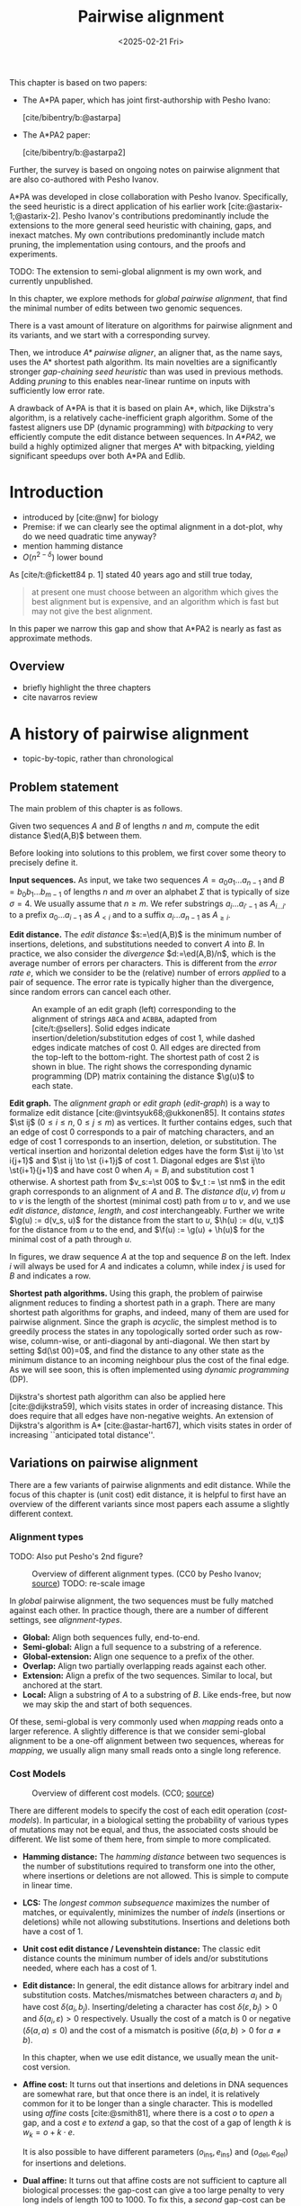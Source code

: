 #+title: Pairwise alignment
#+filetags: @thesis @survey pairwise-alignment highlight wip
#+HUGO_LEVEL_OFFSET: 0
#+OPTIONS: ^:{} num:2 H:4
#+hugo_front_matter_key_replace: author>authors
#+toc: headlines 3
#+hugo_paired_shortcodes: %notice
#+date: <2025-02-21 Fri>

#+attr_shortcode: attribution
#+begin_notice
This chapter is based on two papers:
- The A*PA paper, which has joint first-authorship with Pesho Ivano:

  [cite/bibentry/b:@astarpa]
- The A*PA2 paper:

  [cite/bibentry/b:@astarpa2]
Further, the survey is based on ongoing notes on pairwise alignment that are also co-authored
with Pesho Ivanov.

A*PA was developed in close collaboration with Pesho Ivanov. Specifically, the
seed heuristic is a direct application of his earlier work
[cite:@astarix-1;@astarix-2]. Pesho Ivanov's contributions predominantly
include the extensions to the more general seed heuristic with chaining, gaps,
and inexact matches. My own contributions predominantly include match pruning,
the implementation using contours, and the proofs and experiments.

TODO: The extension to semi-global alignment is my own work, and currently unpublished.
#+end_notice

#+attr_shortcode: summary
#+begin_notice
In this chapter, we explore methods for /global pairwise alignment/, that find the
minimal number of edits between two genomic sequences.

There is a vast amount of literature on algorithms for pairwise alignment and
its variants, and we start with a corresponding survey.

Then, we introduce /A* pairwise aligner/, an aligner that, as the name says,
uses the A* shortest path algorithm. Its main novelties are a significantly
stronger /gap-chaining seed heuristic/ than was used in previous methods. Adding
/pruning/ to this enables near-linear runtime on inputs with
sufficiently low error rate.

A drawback of A*PA is that it is based on plain A*, which, like Dijkstra's
algorithm, is a relatively cache-inefficient graph algorithm.
Some of the fastest aligners use DP (dynamic programming) with /bitpacking/ to
very efficiently compute the edit distance between sequences. In /A*PA2/, we
build a highly optimized aligner that merges A* with bitpacking, yielding
significant speedups over both A*PA and Edlib.
#+end_notice

$$
\newcommand{\g}{g^*}
\newcommand{\h}{h^*}
\newcommand{\f}{f^*}
\newcommand{\cgap}{c_{\mathrm{gap}}}
\newcommand{\xor}{\ \mathrm{xor}\ }
\renewcommand{\and}{\ \mathrm{and}\ }
\renewcommand{\st}[2]{\langle #1, #2\rangle}
\newcommand{\matches}{\mathcal M}
\newcommand{\ed}{\operatorname{ed}}
\renewcommand{\d}{\operatorname{d}}
\newcommand{\lcp}{\operatorname{LCP}}
$$

* Introduction
- introduced by [cite:@nw] for biology
- Premise: if we can clearly see the optimal alignment in a dot-plot, why do we need
  quadratic time anyway?
- mention hamming distance
- $O(n^{2-\delta})$ lower bound

As [cite/t:@fickett84 p. 1] stated 40 years ago and still true today,
#+begin_quote
at present one must choose between an algorithm which gives the best alignment
but is expensive, and an algorithm which is fast but may not give the best
alignment.
#+end_quote
In this paper we narrow this gap and show that A*PA2 is nearly as fast as
approximate methods.

** Overview
- briefly highlight the three chapters
- cite navarros review

* A history of pairwise alignment
- topic-by-topic, rather than chronological
** Problem statement
The main problem of this chapter is as follows.
#+begin_problem Global pairwise alignment
Given two sequences $A$ and $B$ of lengths $n$ and $m$, compute the edit
distance $\ed(A,B)$ between them.
#+end_problem

Before looking into solutions to this problem, we first cover some theory to precisely define it.

*Input sequences.*
As input, we take two sequences $A=a_0a_1\dots a_{n-1}$ and $B=b_0b_1\dots
b_{m-1}$ of lengths $n$ and $m$ over an alphabet $\Sigma$ that is typically of
size $\sigma=4$. We usually assume that $n\geq m$.
We refer substrings
$a_i\dots a_{i'-1}$ as $A_{i\dots i'}$ to a prefix $a_0\dots a_{i-1}$ as
$A_{<i}$ and to a suffix $a_i\dots a_{n-1}$ as $A_{\geq i}$.

*Edit distance.*
The /edit distance/ $s:=\ed(A,B)$ is the minimum number of
insertions, deletions, and substitutions needed to convert $A$ into $B$.
In practice, we also consider the /divergence/ $d:=\ed(A,B)/n$, which is the
average number of errors per characters. This is
different from the /error rate/ $e$, which we consider to be the (relative)
number of errors /applied/ to a pair of sequence. The error rate is typically
higher than the divergence, since random errors can cancel each other.

#+name: edit-graph
#+caption: An example of an edit graph (left) corresponding to the alignment of strings =ABCA= and =ACBBA=, adapted from [cite/t:@sellers]. Solid edges indicate insertion/deletion/substitution edges of cost $1$, while dashed edges indicate matches of cost $0$. All edges are directed from the top-left to the bottom-right. The shortest path of cost $2$ is shown in blue. The right shows the corresponding dynamic programming (DP) matrix containing the distance $\g(u)$ to each state.
#+attr_html: :class inset
[[file:../astarpa2/edit-graph2.drawio.svg]]

*Edit graph.*
The /alignment graph/ or /edit graph/ ([[edit-graph]]) is a way to formalize edit distance
[cite:@vintsyuk68;@ukkonen85].
It contains /states/ $\st ij$ ($0\leq
i\leq n$, $0\leq j\leq m$) as vertices.
It further contains edges, such that an edge of cost $0$ corresponds to a pair
of matching characters, and an edge of cost $1$ corresponds to an insertion,
deletion, or substitution.
The vertical insertion and
horizontal deletion edges have the form $\st ij \to \st i{j+1}$ and $\st ij \to \st {i+1}j$ of cost $1$.
Diagonal edges are $\st ij\to \st{i+1}{j+1}$ and have cost $0$ when $A_i = B_i$ and
substitution cost $1$ otherwise.  A shortest path from $v_s:=\st 00$ to $v_t :=
\st nm$ in the edit graph corresponds to an alignment of $A$ and $B$.
The /distance/ $d(u,v)$ from $u$ to $v$ is the length of the shortest (minimal
cost) path from $u$ to $v$, and we use /edit distance/, /distance/, /length/, and /cost/ interchangeably.
Further we write
$\g(u) := d(v_s, u)$ for the distance from the start to $u$,
$\h(u) := d(u, v_t)$
for the distance from $u$ to the end, and $\f(u) := \g(u) + \h(u)$ for the minimal cost
of a path through $u$.

In figures, we draw sequence $A$ at the top and sequence $B$ on the left. Index
$i$ will always be used for $A$ and indicates a column, while index $j$ is used
for $B$ and indicates a row.

*Shortest path algorithms.*
Using this graph, the problem of pairwise alignment reduces to finding a
shortest path in a graph. There are many shortest path algorithms for graphs,
and indeed, many of them are used for pairwise alignment.
Since the graph is /acyclic/,
the simplest method is to greedily process the states in any topologically
sorted order such as row-wise, column-wise, or anti-diagonal by anti-diagonal.
We then start by setting $d(\st 00)=0$, and
find the distance to any other state as the minimum distance to an incoming
neighbour plus the cost of the final edge. As we will see soon, this is often
implemented using /dynamic programming/ (DP).

Dijkstra's
shortest path algorithm can also be applied here [cite:@dijkstra59],
which visits states in order of increasing distance. This
does require that all edges have non-negative weights.
An extension of Dijkstra's algorithm is A* [cite:@astar-hart67], which visits
states in order of increasing ``anticipated total distance''.

** Variations on pairwise alignment
There are a few variants of pairwise alignments and edit distance. While the
focus of this chapter is (unit cost) edit distance, it is helpful to first have
an overview of the different variants since most papers each assume a slightly
different context.
*** Alignment types
TODO: Also put Pesho's 2nd figure?

#+caption: Overview of different alignment types. (CC0 by Pesho Ivanov; [[https://github.com/RagnarGrootKoerkamp/research/blob/master/posts/pairwise-alignment/drawings/alignment-types.drawio.svg][source]])
#+caption: TODO: re-scale image
#+name: alignment-types
#+attr_html: :class inset
[[file:../pairwise-alignment-history/drawings/alignment-types.drawio.svg]]

In /global/ pairwise alignment, the two sequences must be fully matched against
each other. In practice though, there are a number of
different settings, see [[alignment-types]].

- *Global:* Align both sequences fully, end-to-end.
- *Semi-global:* Align a full sequence to a substring of a reference.
- *Global-extension:* Align one sequence to a prefix of the other.
- *Overlap:* Align two partially overlapping reads against each other.
- *Extension:* Align a prefix of the two sequences. Similar to
    local, but anchored at the start.
- *Local:* Align a substring of $A$ to a substring of $B$. Like ends-free, but
  now we may skip the and start of both sequences.

Of these, semi-global is very commonly used when /mapping/ reads onto a larger
reference. A slightly difference is that we consider semi-global alignment to be
a one-off alignment between two sequences, whereas for /mapping/, we usually
align many small reads onto a single long reference.

*** Cost Models

#+caption: Overview of different cost models. (CC0; [[https://github.com/RagnarGrootKoerkamp/research/blob/master/posts/pairwise-alignment/drawings/cost-models.drawio.svg][source]])
#+name: cost-models
#+attr_html: :class large
[[file:../pairwise-alignment-history/drawings/cost-models.drawio.svg]]

There are different models to specify the cost of each edit operation
([[cost-models]]). In particular, in a biological setting the probability of various
types of mutations may not be equal, and thus, the associated costs should be different.
We list some of them here, from simple to more complicated.

- *Hamming distance:* The /hamming distance/ between two sequences is the number
  of substitutions required to transform one into the other, where insertions or
  deletions are not allowed. This is simple to compute in linear time.
- *LCS:* The /longest common subsequence/ maximizes the number of matches, or
  equivalently, minimizes the number of /indels/ (insertions or deletions) while
  not allowing substitutions. Insertions and deletions both have a cost of $1$.
- *Unit cost edit distance / Levenshtein distance:*
  The classic edit distance counts the minimum number of idels and/or
  substitutions needed, where each has a cost of $1$.
- *Edit distance:*
  In general, the edit distance allows for arbitrary indel and substitution costs.
  Matches/mismatches between characters $a_i$ and $b_j$ have cost $\delta(a_i, b_j)$.
  Inserting/deleting a character has cost $\delta(\varepsilon, b_j)>0$ and $\delta(a_i, \varepsilon)>0$ respectively.
  Usually the cost of a match is $0$ or negative ($\delta(a,a) \leq 0$) and the
  cost of a mismatch is positive ($\delta(a,b)>0$ for $a\neq b$).

  In this chapter, when we use edit distance, we usually mean the unit-cost version.
- *Affine cost:*
  It turns out that insertions and deletions in DNA sequences are somewhat rare,
  but that once there is an indel, it is relatively common for it to be longer
  than a single character. This is modelled using /affine/ costs [cite:@smith81], where there is
  a cost $o$ to /open/ a gap, and a cost $e$ to /extend/ a gap, so that the cost
  of a gap of length $k$ is $w_k = o+k\cdot e$.

  It is also possible to have different parameters $(o_{\mathrm{ins}},
  e_{\mathrm{ins}})$ and $(o_{\mathrm{del}}, e_{\mathrm{del}})$ for insertions
  and deletions.

- *Dual affine:*
  It turns out that affine costs are not sufficient to capture all biological
  processes: the gap-cost can give a too large penalty to very long indels of
  length $100$ to $1000$. To fix this, a /second/ gap-cost can be introduced
  with separate parameters $(o_2, e_2)$, with for example an offset of $o=1000$
  and an extend cost of $e=0.5$.
  The cost of a gap of length $k$ is now given by $w_k = \min(o_1 + k\cdot e_1, o_2 + k\cdot e_2)$.
- *Concave:* Even more general, we can give gaps of length $k$ a cost $w_k$, where $w_k$ is a
  concave function of $k$, where longer gaps become relatively
  less expensive. Affine costs are an example of a concave gap cost.
- *Arbitrary:* Even more general, we can merge the concave gap-costs with
  arbitrary substitution costs $\delta(a,b)$ for (mis)matches.

In practice, most methods use a match cost $\delta(a,a) = 0$, fixed mismatch
cost $\delta(a,b) = X>0$ for $a\neq b$, and fixed indel cost
$\delta(a,\varepsilon) = \delta(\varepsilon,b) = I$.

*** Minimizing Cost versus Maximizing Score

So far, the cost models we considered are just that: /cost/ models. They focus
on minimizing the cost of the edits between two sequences, and usually assume
that all costs are $\geq 0$, so that in particular matching two characters has a
cost of $0$.

In some settings, /scores/ are considered instead, which are simple the negative
of the cost. In this setting, matching characters usually give a positive score,
so that this is explicitly rewarded. This is for example the case when finding
the longest common subsequence, where each pair of matching characters gives a
score of $1$, and everything else has a score of $0$.

Both approaches have their benefits. When using non-negative costs, all edges in the
alignment graph have non-negative weights. This significantly simplifies the
shortest path problem, since this is, for example, a requirement for Dijkstra's algorithm.
Scores, on the other hand, work better for overlap, extension, and local
alignment: in these cases, the empty alignment is usually a solution, and thus,
we must give some bonus to the matching of characters to compensate for the
inevitable mismatches that will also occur.
Unfortunately, this more general setting usually means that algorithms have to
explore a larger part of the alignment graph.
The ratio between the match bonus
(score $>0$) and mismatch penalty (score $<0$) influences the trade-off between
how many additional characters must be matched for each additional mismatch.

*Cost-vs-score duality.*
For the problem of longest common subsequence there is a specific duality
between scores and costs. When $p$ is the
length of the LCS, and $s$ is the cost of aligning the two sequences via
the LCS cost model where indels cost $1$ and mismatches are not allowed, we have
\begin{align}
    2\cdot p + s = n+m.
\end{align}
Thus, maximizing the number of matched characters is equivalent to minimizing
the number of insertions and deletions.

More generally, for global alignment there is a direct correspondence between
maximizing score and minimizing cost [cite:@wfalm]:
given a scoring model with fixed affine costs $\delta(a, a) = M$, $\delta(a,b) = X$,
and $w_k = O + E \cdot k$, there is a cost-model (with $\delta(a,a)=0$) that
yields the same optimal alignment.

** The classic quadratic DP algorithms
We are now ready to look into the first algorithms.
We start with DP algorithms, that process the graph one column at a time. Note
that we present all algorithms as similar as possible: they go from the top-left
to the bottom-right, and always minimize the cost. We write $D(i,j)=\g(\st ij)$ for the
cost to state $\st ij$.

#+name: fig:nw
#+caption: The cubic algorithm as shown by [cite/text:@nw]. Note that as shown, it works from the bottom right to the top left, and maximizes the LCS score instead of minimizing cost. Consider the outlined 1-cell. It has a score of 1 because the characters in its row and column match. The final score of the cell is this 1, plus the maximum of the remaining outlined cells in the row below and column right of it.
#+attr_html: :class inset
[[file:../pairwise-alignment-history/screenshots/nw-cubic.png]]

*Needleman-Wunsch' cubic algorithm.*
The problem of pairwise alignment of biological sequences was first formalized
by Needleman and Wunsch [cite:@nw]. They provide a /cubic/ recurrence
that assumes a (mis)match between $a_{i-1}$ and $b_{j-1}$ of cost
$\delta(a_{i-1},b_{j-1})$ and an arbitrary gap cost $w_k$.
The recursion uses that before matching $a_{i-1}$ and $b_{j-1}$,
either $a_{i-2}$ and $b_{j-2}$ are matched to each other, or one of them is
matched to some other character:
\begin{align*}
    D(0,0) &= D(i,0) = D(0,j) := 0\\
    D(i,j) &:= \delta(a_{i{-}1}, b_{j{-}1})&& \text{cost of match}\\
&\phantom{:=} + \min\big( \min_{0\leq i' < i} D(i', j{-}1) + w_{i{-}i'{-}1},&&\text{cost of matching $a_{i'-1}$ against $b_{j-2}$ next}\\
&\phantom{:=+\min\big(} \min_{0\leq j'<j} D(i{-}1, j')+w_{j{-}j'{-}1}\big).&&\text{cost of matching $a_{i-2}$ against $b_{j'-1}$ next}
\end{align*}
The value of $D(n,m)$ is the final cost of the alignment.

The total runtime is $O(nm \cdot (n+m)) = O(n^2m)$ since each of the $n\cdot m$ cells requires $O(n+m)$ work.

*A quadratic DP.*
The cubic DP was improved into a quadratic DP by Sellers [cite:@sellers] and
Wagner and Fisher [cite:@wagner74].
The improvement comes from dropping the arbitrary gap cost $w_k$, so that
instead of trying all $O(n+m)$ indels in each position, only one insertion and
one deletion is tries:
\begin{align*}
D(0,0) &:= 0\\
    D(i, 0) &:= D(i-1,0)+ \delta(a_i, \varepsilon) \\
    D(0, j) &:= D(0,j-0)+ \delta(\varepsilon, b_j) \\
    D(i, j) &:= \min\big(D(i{-}1,j{-}1) + \delta(a_i, b_j), &&\text{(mis)match}\\
            &\phantom{:=\min\big(}\, D(i{-}1,j) + \delta(a_i, \varepsilon), && \text{deletion}\\
            &\phantom{:=\min\big(}\, D(i,j{-}1) + \delta(\varepsilon, b_j)\big). && \text{insertion}.
\end{align*}

This algorithm takes $O(nm)$ time since it now does constant work per DP cell.

This quadratic DP is now called the Needleman-Wunsch (NW) algorithm.
Gotoh [cite:@gotoh] refers to it as Needleman-Wunsch-Sellers' algorithm, to
highlight the speedup that Sellers contributed [cite:@sellers].
Apparently Gotoh was not aware of the identical formulation of Wagner and Fischer [cite:@wagner74].

Vintsyuk published a quadratic algorithm published already before
Needleman and Wunsch [cite:@vintsyuk68], but in the context of speech
recognition.
Instead of a cost of matching characters, there is some cost $\delta(i,j)$ associated
to matching two states, and it does not allow deletions:
\begin{align*}
    D(i, j) &:= \min\big(D(i{-}1,j{-}1), D(i{-}1, j)\big) + \delta(i,j).
\end{align*}

Sankoff also gives a quadratic recursion [cite:@sankoff], similar to the one by
Sellers [cite:@sellers], but specifically for LCS. This leads to the recursion
\begin{align*}
    S(i, j) &:= \max\big(S(i{-}1,j{-}1) + \delta(a_i, b_j),\, D(i{-}1, j), D(i, j{-}1)\big).
\end{align*}

# The wiki pages on [[https://en.wikipedia.org/wiki/Wagner%E2%80%93Fischer_algorithm][Wagner-Fisher]] and [[https://en.wikipedia.org/wiki/Needleman%E2%80%93Wunsch_algorithm#Historical_notes_and_algorithm_development][Needleman-Wunsch]] have some more historical context.

*Local alignment.*
Smith and Waterman [cite:@sw] introduce a DP for /local/ alignment.
The structure of their algorithm is similar to the cubic DP of
Needleman and Wunsch and allows for arbitrary gap costs $w_k$.
While introduced as a maximization of score, here we present it as minimizing
cost (with $\delta(a,a)<0$) for consistency. The new addition is a $\min(0, \dots)$ term, that can
/reset/ the alignment whenever the cost goes above $0$.
The best local alignment ends in the smallest value of $D(i,j)$ in the table.
\begin{align*}
    D(0, 0) &= D(i, 0) = D(0, j) := 0 \\
    D(i,j)  &= \min\big(0, &&\text{start a new local alignment}\\
    &\phantom{=\min\big(} D(i-1, j-1) + \delta(a_{i{-}1}, b_{j{-}1}), &&\text{(mis)math}\\
    &\phantom{=\min\big(} \min_{0\leq i' < i} D(i', j) - w_{i{-}i'}, &&\text{deletion}\\
    &\phantom{=\min\big(} \min_{0\leq j'<j} D(i, j')-w_{j{-}j'}\big).&&\text{insertion}
\end{align*}
This algorithm uses arbitrary gap costs $w_k$, as first mentioned
in [cite/text:@nw] and formally introduced by [cite/text:@waterman].
Because of this, it runs in $O(n^2m)$.

The quadratic algorithm for local alignment is now usually referred to as the
Smith-Waterman-Gotoh (SWG) algorithm, since the ideas introduced by Gotoh [cite:@gotoh] can
be used to reduce the runtime from cubic by assuming affine costs,
just like to how [cite/text:@sellers] sped up [cite/text:@nw] for global alignment
costs by assuming linear gap costs.
Note though that Gotoh only mentions this speedup in passing, and
that Smith and Waterman [cite:@sw] could have directly based their idea on the quadratic
algorithm of Sellers [cite:@sellers] instead.

*Affine costs.*
To my knowledge, the first mention of affine costs of the form $o+k\cdot e$ is
by Smith, Waterman, and Fitch [cite:@smith81].
Gotoh [cite:@gotoh] generalized the quadratic recursion to these affine costs,
to circumvent the cubic runtime needed for the arbitrary
gap costs $w_k$ of [cite/text:@waterman].
This is done by introducing two additional matrices
$P(i,j)$ and $Q(i,j)$ that contain the minimal cost to get to $(i,j)$ where the
last step is required to be an insertion or deletion respectively:
\begin{align*}
    D(i, 0) &= P(i, 0) = I(i, 0) := 0 \\
    D(0, j) &= P(0, j) = I(0, j) := 0 \\
    P(i, j) &:= \min\big(D(i-1, j) + o+e, &&\text{new gap}\\
    &\phantom{:= \min\big(}\ P(i-1, j) + e\big)&&\text{extend gap}\\
    Q(i, j) &:= \min\big(D(i, j-1) + o+e, &&\text{new gap}\\
    &\phantom{:= \min\big(}\ Q(i, j-1) + e\big)&&\text{extend gap}\\
    D(i, j) &:= \min\big(D(i-1, j-1) + \delta(a_{i-1}, b_{j-1}),\, P(i, j),\, Q(i, j)\big).
\end{align*}
This algorithm run in $O(nm)$ time.

Gotoh also mentions that this method can be modified to solve the local
alignment of [cite/text:@sw] in quadratic time.

*Traceback.*
To compute the final alignment, we can follow the /trace/ of the DP matrix:
starting at the end $\st nm$, we can repeatedly determine which of the preceding DP-states
was optimal as predecessor and store these states. This takes linear time, but
requires quadratic memory since all states could be on the optimal path. Gotoh
notes [cite:@gotoh] that if only the final score is required,
only the last two columns of the DP matrix $D$ (and $P$ and $Q$) are needed at
any time, so that linear memory suffices.

** Linear Memory using Divide and Conquer
#+name: myers88
#+caption: Divide-and-conquer as shown in [cite/text/cf:@myers88].
#+caption: Unlike the main text, in this figure, the recursion is on the middle row, rather than the middle column.
#+attr_html: :class inset small
[[file:../pairwise-alignment-history/screenshots/myers88.png]]

Hirschberg [cite:@hirschberg75] introduces a divide-and-conquer algorithm to
compute the LCS of two sequences in linear space.
Instead of computing the full alignment from
$\st 00$ to $\st nm$, we first fix a column halfway, $i^\star = \lfloor
n/2\rfloor$.
This splits the problem
into two halves: we compute the /forward/ DP matrix $D(i, j)$ for all $i\leq
i^\star$, and introduce a /backward/ DP $D'(i, j)$ that is computed for all
$i\geq i^\star$. Here, $D'(i,j)$ is the minimal cost for aligning suffixes
of length $n-i$ and $m-j$ of $A$ and $B$. It is shown that
there must exist a $j^\star$ such that $D(i^\star, j^\star) + D'(i^\star,
j^\star) = D(n, m)$, and we can find this $j^\star$ as the $j$ that minimizes
$D(i^\star, j) + D'(i^\star, j)$.

At this point, we know that the point $(i^\star, j^\star)$ is part of an optimal alignment.
The two resulting subproblems of aligning $A[0, i^\star]$ to $B[0, j^\star]$ and
$A[i^\star, n]$ to $B[j^\star, m]$ can now be solved recursively using the same
technique, where again we find the midpoint of the alignment. This recursive
process is shown in figure [[myers88]].
The recursion stops as soon as the alignment problem becomes trivial, or, in
practice, small enough to solve with the usual quadratic-memory approach.

*Space complexity.*
The benefit of this method is that it only uses linear memory: each forward or
reverse DP is only needed to compute the scores in the final column, and thus
can be done in linear memory. After the midpoint $\st {i^\star}{j^\star}$ is
found, the results of the left and right subproblem can be discarded before
recursing further. Additionally, the space for the solution itself is linear.

*Time complexity.*
We analyse the time complexity following [cite:@myers88].
The first step takes $2\cdot O((n/2)m) = O(nm)$ time.
We are then left with two subproblems of size $i^\star \cdot j^\star$ and
$(n-i^\star)(m-j^\star)$. Since $i^\star = n/2$, their total size is $n/2 \cdot
j^\star + n/2 \cdot (m-j^\star) = nm/2$. Thus, the total time in the first layer
of the recursion is $nm/2$. Extending this, we see that the total number of states
halves with each level of the recursion. Thus, the total time is bounded by
\begin{equation*}
mn + \frac 12 \cdot mn + \frac 14 \cdot mn + \frac 18\cdot mn + \dots \leq 2\cdot mn = O(mn).
\end{equation*}
Indeed, in practice this algorithm indeed takes around twice as long to find an
alignment as the non-recursive algorithm takes to find just the score.

*Applications.*
Hirschberg introduced this algorithm for computing the longest common
subsequence [cite:@hirschberg75].
It was then applied multiple times to reduce the space complexity of other
variants as well:
Myers first applied it to the $O(ns)$ LCS algorithm [cite/text:@myers86],
and also improved the $O(nm)$ algorithm by Gotoh [cite:@gotoh] to
linear memory [cite:@myers88].
Similarly, BiWFA [cite:@biwfa] improves the space complexity of WFA from
$O(n+s^2)$ to
$O(s)$ working memory, where $s$ is the cost of the alignment.

** Dijkstra's algorithm and A*
:PROPERTIES:
:CUSTOM_ID: graphs
:END:

*Dijkstra's algorithm.*
Both [cite/t:@ukkonen85] and [cite/t:@myers86]
remarked that this can be solved using Dijkstra's algorithm [cite:@dijkstra59],
which visits states by increasing distance.
Ukkonen gave a bound of $O(nm \log (nm))$, whereas Myers' analysis uses the fact
that there are only $O(ns)$ at distance $\leq s$ (see [[#computational-volumes]]), and thus concludes that the
algorithms runs in $O(ns)$ ([[intro]]a).

However, [cite/t:@myers86 p. 2] observes that
#+begin_quote
the resulting algorithm involves a relatively complex discrete priority queue
and this queue may contain as many as $O(ns)$ entries even in the case where just
the length of the shortest edit script is being computed.
#+end_quote
And indeed, I am not aware of any tool that practically implemented Dijkstra's algorithm to
compute the edit distance.

*A**.
Hadlock realized [cite:@hadlock88detour] that Dijkstra's algorithm can be improved
upon by using A* [cite:@astar-hart67;@astar-hart67-correction;@pearl1984heuristics], a more /informed/ algorithm that uses a
/heuristic/ function $h$ that gives a lower bound on the remaining edit distance
between two suffixes. He proposes two heuristics, one based on character
frequencies, and also the widely
used /gap cost/ heuristic
[cite:@ukkonen85;@hadlock88detour;@spouge89;@spouge91].
This uses the difference in length between two sequences as a lower bound on
their edit distance ([[intro]]d):
$$
\cgap(\st ij, \st{i'}{j'}) = |(i-i') - (j-j')|.
$$
We specifically highlight the papers by Wu et al. [cite:@wu90-O-np] and Papamichail and Papamichail
[cite:@papamichail2009], where the authors' method exactly matches the A* algorithm
with the gap-heuristic, in combination with diagonal transition (Section [[#diagonal-transition]]).

Much more recently, A*ix [cite:@astarix-1;@astarix-2] introduced the much stronger /seed heuristic/
for the problem of sequence-to-graph alignment. This heuristic
splits the sequence $A$ into disjoint k-mers, and uses that at least one edit is
needed for each remaining k-mer that is not present in sequence $B$.

In A*PA [cite:@astarpa] (Section [[*A*PA]]) we will improve this into the
/gap-chaining seed heuristic/ and add /pruning/, which results in near-linear
alignment when the divergence is sufficient low ([[intro]]g).

*Notation.*
To prepare for the theory on A*PA, we now introduce some formal terminology and
notation for Dijkstra's algorithm and A*.
Dijkstra's algorithm finds a shortest path from $v_s=\st 00$
to $v_t=\st nm$ by /expanding/ (generating all successors) vertices in order of
increasing distance $\g(u)$ from the start.
This next vertex to be expanded is chosen from a set of /open/ vertices.
The A* algorithm, instead, directs the
search towards a target by expanding vertices in order of increasing ${f(u) :=
g(u) + h(u)}$, where $h(u)$ is a heuristic function that estimates the distance
$\h(u)$ to the end and $g(u)\geq \g(u)$ is the shortest length of a path from $v_s$ to $u$
found so far. We say that $u$ is /fixed/ when the distance to $u$ has been
found, i.e., $g(u) = \g(u)$. A heuristic is /admissible/ if it is a lower bound on the
remaining distance ($h(u) \leq \h(u)$), which guarantees that A* has found a
shortest path as soon as it expands $v_t$. A heuristic $h_1$ /dominates/ (is
/more accurate/ than) another heuristic $h_2$ when $h_1(u) \ge h_2(u)$ for
all vertices $u$. A dominant heuristic will usually (but not
always [cite:@astar-misconceptions]) expand less vertices. Note that Dijkstra's
algorithm is equivalent to A* using a heuristic that is always $0$, and that
both algorithms require non-negative edge costs.

We end our discussion of graph algorithms with a quote:
as Spouge states [cite:@spouge91 p. 3],
#+begin_quote
algorithms exploiting the lattice structure of an alignment graph are usually faster.
#+end_quote
and further [cite:@spouge89 p. 4]:
#+begin_quote
This suggests a radical approach to A* search complexities: dispense with the
lists [of open states] if there is a natural order for vertex expansion.
#+end_quote
In A*PA2 [cite:@astarpa2] (Section [[*A*PA2]]),
we follow this advice and replace the plain A* search in A*PA with a much
more efficient approach based on /computational volumes/ that merges DP and A*.

** Computational volumes and band doubling
:PROPERTIES:
:CUSTOM_ID: computational-volumes
:END:
All methods we have seen so far use time $\Theta(nm)$ or worse, even when the
two input sequences are very similar, or even equal.
To our knowledge, Wilbur and Lipman [cite:@wilbur-lipman-83] are the first to
speed this up, by only considering states near diagonals with many
/k-mer matches/. However, this method is not /exact/, i.e., it could return a
suboptimal alignment.

*Reordering the matrix computation.*
The main reason the methods so far are quadratic is that they compute the entire
$n\times m$ matrix. But, especially when the two sequences are similar, the
optimal alignment is likely to be close to the main diagonal.
Thus, Fickett [cite:@fickett84] proposes to compute the entries of the DP matrix
in a new order: Instead of column by column, we can first compute all entries at
distance up to $t$, and if this does not yet result in a path to the end ($\st
nm$), we can incrementally extend to computed area to a
larger area with distance up to $t'>t$, and so on, until we try a $t\geq s$.
In fact, when $t$ is increased by $1$ at a time this is similar to Dijkstra's algorithm.

Vertices at distance $\leq t$ can never be more than $t$ diagonals away
from the main diagonal, and hence, computing them can be done in $O(nt)$ time.
This can be much faster than $O(nm)$ when $s$ and $t$ are both small, and works
especially well when $t$ is not too much larger than $s$.
For example, $t$ can be set as a known upper bound for the
data being aligned, or as the length of some known suboptimal alignment.

#+name: intro
#+name: intro
#+caption: Alignment of two sequences of length $3000$bp with 20% divergence using different algorithms. Coloured pixels correspond to visited states in the edit graph or dynamic programming matrix, and the blue to red gradient indicates the order of computation. TODO: Review figs and caption
#+attr_html: :class equal-width
| [[file:../astarpa2/imgs/intro/2_dijkstra.png]] | [[file:../astarpa2/imgs/intro/3_diagonal-transition.png]] | [[file:../astarpa2/imgs/intro/0_gap-gap.png]] | [[file:../astarpa2/imgs/intro/0_bitpacking.png]] | [[file:../astarpa2/imgs/intro/6_astarpa2_simple.png]] | [[file:../astarpa2/imgs/intro/7_astarpa2_full.png]] | file:../astarpa2/imgs/intro/5_astarpa-prune.png |
|                                | + DT                                      | + band doubling               | + gap heuristic and bitpacking   | + blocks                              | + GCSH                              | A*                                  |
| Dijkstra                       | WFA                                       | Ukkonen                       | Edlib                            | A*PA2-simple                          | A*PA2-full                          | A*PA                                |

*Gap heuristic.*
In parallel, Ukkonen introduced a very similar idea [cite:@ukkonen85], /statically/ bounding the
computation to only those states that can be contained in a path of length at most $t$
from the start to the end of the graph ([[intro]]c). In particular, it uses the /gap
heuristic/: the minimal cost of a path from $\st
00$ to $\st ij$ is at least the number of diagonals needed to get there:
$\cgap(\st 00, \st ij) = |i-j|$. Then, the minimal cost of an alignment
containing $\st ij$ is
$$
f(\st ij) := \cgap(\st 00, \st ij) + \cgap(\st ij, \st nm) = |i-j| + |(n-i) - (m-j)|,
$$
and Ukkonen's algorithm only considers those states for which $f(\st ij) \leq t$.
Thus, instead that the /actual/
distance to a state is at most $t$ ($\g(\st ij) \leq t$), it requires that
the best possible cost of a path containing $\st ij$ is sufficiently low.

*Band doubling.*
Ukkonen also introduces /band doubling/ [cite:@ukkonen85]:
if it turns out that $t=t_0<s$,
then it can be doubled to $t_1 = 2t_0$, until a $t_i\geq s$ is found.
As we already saw, testing $t$ takes $O(nt)$ time.
Now suppose we test $t_0=1$,
$t_1=2$, $\dots$, $t_{i-1}=2^{i-1}<s$, up to $t_i=2^i \geq s$. Then the total
cost of this is
$$
t_0n + t_1n + \dots + t_i n = 1\cdot n + 2\cdot n + \dots + 2^i \cdot n <
2^{i+1}\cdot n = 4\cdot 2^{i-1}\cdot n < 4sn.
$$
Thus, band doubling finds an optimal alignment in $O(ns)$ time.
Note that computed values are not reused between iterations, so that each state
is computed twice on average.

Two tools implementing this band doubling are Edlib and KSW2.

*Computational volumes.*
Spouge unifies the methods of Fickett and Ukkonen in /computational volumes/
[cite:@spouge89], which are subgraphs of the full edit graph that are guaranteed
to contain /all/ shortest paths.
thus, to find an alignment, it is sufficient to only consider the states in such
a computational volume.
Given a bound $t\geq s$, some examples of
computational volumes are:
1. $\{u\}$, the entire $(n+1)\times (m+1)$ graph [cite:@nw].
2. $\{u: \g(u)\leq t\}$, the states at distance $\leq t$, introduced by
   [cite/t:@fickett84] and similar to Dijkstra's algorithm ([[intro]]ab) [cite:@dijkstra59].
3. $\{u: \cgap(v_s, u) + \cgap(u, v_t) \leq t\}$ the static set of states possibly on a path
   of cost $\leq t$ ([[intro]]c) [cite:@ukkonen85].
4. $\{u: \g(u) + \cgap(u, v_t) \leq t\}$, as used by Edlib ([[intro]]de) [cite:@edlib;@spouge91;@papamichail2009].
5. $\{u: \g(u) + h(u) \leq t\}$, for any admissible heuristic $h$, which we will
   use in A*PA2 and is similar to A* ([[intro]]fg).

TODO: Check figure references.

** Diagonal transition
:PROPERTIES:
:CUSTOM_ID: diagonal-transition
:END:

#+caption: Farthest reaching points for LCS by [cite/text:@myers86].
#+name: farthest-reaching
#+attr_html: :class inset
[[file:../pairwise-alignment-history/screenshots/furthest-reaching.png]]

Around 1985, the /diagonal transition/ algorithm was independently discovered by
Ukkonen [cite:@ukkonen83;@ukkonen85] (for edit distance) and Myers
[cite:@myers86] (for LCS). It hinges on the
observation that along diagonals of the edit graph (or DP matrix), the value of
$\g(\st ij) = D(i,j)$ never decreases [cite:Lemma 3 @ukkonen85], as can be seen in [[edit-graph]].

We already observed before that when the edit distance is $s$, only the $s$
diagonals above and below the main diagonal are needed, and on these diagonals,
we only are interested in the values up to $s$. Thus, on each diagonal, there
are at most $s$ transition from a distance $g\leq s$ to distance $g+1$.
We call the farthest state along a diagonal with a given distance a /farthest
reaching state/. Specifically, given a diagonal $-s\leq k\leq s$, we consider
the farthest $u=\st ij$ on this diagonal (i.e., with $i-j=k$) at distance $g$ ($\g(u) \leq
g$).
Then we write $F_{gk}:=i+j$ to indicate the antidiagonal of this farthest
reaching state. (Note that more commonly [cite:@ukkonen85;@wfa], just the column $i$ is used to
indicate how far along diagonal $k=i-j$ can be found, the using $i+j$ leads to
more symmetric formulas.)
In order to write the recursive formula on the $F_{gk}$, we need a helper
function: $\lcp(i, j)$ returns the length of the longest
common prefix between $A_{\geq i}$ and $B_{\geq j}$, which indicates how far we can walk along the diagonal
for free starting at $u=\st ij$. We call this /extending/ from $u$.
The recursion then starts with $F_{00} = \lcp(0,0)$ as the farthest state along
the main diagonal with cost $0$. To compute /wavefront/ $F_{g, \bullet}$ in terms of $F_{g-1, \bullet}$,
we first find the farthest state at distance $g$ on diagonal $k$ that is /adjacent/ to a state
at distance $g-1$:
$$
X_{gk} := \max(F_{g-1,k-1}+1, F_{g-1,k}+2, F_{g-1,k+1}+1).
$$
From this state, with coordinates $i(X_{gk}) = (X_{gk}+k)/2$ and $j(X_{gk})=(X_{gk}-k)/2$, we can possibly walk further along the diagonal for free to
obtain the farthest reaching point:
$$
F_{gk} = X_{gk} + \lcp(i(X_{gk}), j(X_{gk})).
$$
The edit distance between two sequences is then the smallest $g$ such that
$F_{g, n-m} \geq n+m$.

*Time complexity.*
The total number of farthest reaching states is $O(s^2)$, since there are $2s+1$
diagonal within distance $s$, and each has at most $s+1$ farthest reaching
states.
The total time spent on $\lcp$ is at most $O(ns)$, since on each of the $2s+1$
diagonals, the $\lcp$ calls cover at most $n$ characters in total.
Thus, the worst case of this method is $O(ns)$. Nevertheless, Ukkonen observes [cite:@ukkonen85]
that in practice the total time needed for $\lcp$ can be small, and Myers proves
[cite:@myers86] that the LCS-version of the algorithm does run in expected $O(n+s^2)$ when we assume that the
input is a random pair of sequences with distance $s$.

Myers also notes that the $\lcp$ can be computed in $O(1)$ by first building (in
$O(n+m)$ time) a suffix tree on the input strings and then using an auxiliary
data structure to answer lowest-common-ancestor queries, leading to a worst-case
$O(n+s^2)$ algorithm.  However, this does not perform well in practice.

We remark here that when the divergence $d=s/n$ is fixed at, say, $1\%$, $s^2$
still grows quadratically in $n$, and thus, in practice still method still
becomes slow when the inputs become too long.

*Space complexity.* A naive implementation of the method requires $O(s^2)$
memory to store all values of $F_{gk}$ (on top of the $O(n+m)$ input sequences).
If only the distance is needed, only the last front has to be stored and $O(s)$
additional memory suffices.
To reduce the $O(s^2)$ memory, Hirschberg's divide-and-conquer technique can
also be applied here [cite:@myers86]: we can run two instances of the search in
parallel, from the start and end of the alignment graph, until they meet. Then,
this meeting point must be on the optimal alignment, and we can recurse into the
two sub-problems. These now have distance $s/2$, so that overall, the cost is
$$
2\cdot (s/2)^2 + 4\cdot (s/4)^2 + \dots = s^2/2+s^2/4+\dots < s^2.
$$

*Applications.*
Wu et al. [cite:@wu90-O-np] and Papamichail and Papamichail [cite:@papamichail2009] apply diagonal transition to align
sequences of different lengths, by incorporating the gap-heuristic.
Diagonal transition has also been extended to linear and affine costs in the
/wavefront alignment/ algorithm (WFA) [cite:@wfa] in a way similar
to [cite:@gotoh], by introducing multiple layers to the graph.
Similar to Myers [cite:@myers86], BiWFA [cite:@biwfa] applies Hirscherg's
divide-and-conquer approach [cite:@hirschberg75] to obtain $O(s)$ memory usage
(on top of the $O(n+m)$ input).

** Subquadratic methods and lower bounds

*Lower bounds.*
Backurs and Indyk [cite:@no-subquadratic-ed] have shown that unit cost edit distance can not be solved in
time $O(n^{2-\delta})$ for any $\delta > 0$, on the condition that the /Strong
Exponential Time Hypothesis/ (SETH) is true. Soon after, it was also shown that
SETH implies that
LCS also can not be solved in time $O(n^{2-\delta})$ for any $\delta > 0$
[cite:@no-subquadratic-lcs].


#+caption: In the four Russians method, the $n\times m$ grid is divided into blocks of size $r\times r$.
#+caption: For each block, differences between DP table cells along the top row $R$ and left column $S$ are the /input/, together with the corresponding substrings of $A$ and $B$.
#+caption: The /output/ are the differences along the bottom row $R'$ and right column $S'$.
#+caption: For each possible input of a block, the corresponding /output/ is precomputed, so that the DP table can be filled by using lookups only.
#+caption: Red shaded states are not visited.
#+caption: (CC0; [[https://github.com/RagnarGrootKoerkamp/research/blob/master/posts/pairwise-alignment/drawings/four-russians.drawio.svg][source]])
#+name: fig:four-russians
#+attr_html: :class inset
[[file:../pairwise-alignment-history/drawings/four-russians.drawio.svg]]

*Four Russians method.*
The so called /four Russians method/ was introduced by [cite:@four-russians].
It is a general method to speed up DP algorithms from $n^2$ to $n^2 / \log n$,
provided that entries are integers and all operations are 'local'.

This idea was applied to pairwise alignment by Masek [cite:@four-russians-ed],
resulting
in the first subquadratic worst-case algorithm for edit distance.
It works by partitioning
the $n\times m$ matrix in blocks of size $r\times r$, for some $r=\log_k n$, as
shown in figure [[fig:four-russians]]. Consider the differences $R_i$ and $S_i$ between
adjacent DP cells along the top row ($R_i$) and left column ($S_i$) of
the block. The core observation is that the differences $R'_i$ and $S'_i$ along
the bottom row and right column of the block only depend on $R_i$, $S_i$, and
the substrings $a_i\cdots a_{i+r}$ and $b_j\cdots b_{j+r}$. This means that for
some value of $k$ depending on the alphabet size $\sigma$, $r=\log_k n$ is small enough so that we can precompute the
values of $R'$ and $S'$ for all possibilities of $(R, S, a_i\cdots a_{i+r},
b_j\cdots b_{j+r})$ in $O(n^2/r^2)$ time. In practice, $r$ needs to be quite small.

Using these precomputed values, the DP can be sped up by doing a single $O(1)$
lookup for each of the $O(n^2/r^2)$ blocks, for a total runtime of $O(n^2/\log^2
n)$. The runtime was originally reported as $O(n^2/\log n)$, but subsequent
papers realized that the $r$ differences along each block boundary fit in a
single machine word, so that lookups are indeed $O(1)$ instead of $O(r)$.
While this is the only known subquadratic worst-case algorithm, it
does not break the $O(n^{2-\delta})$ lower bound, since $\log^2 n$ grows subpolynomial.

Masek's method requires a constant size alphabet.
A first extension to general alphabets increased the time to $O(n^2 (\log \log
n)^2 / \log^2(n))$ [cite:@four-russians-ed-general-alphabet], and this was later
improved to $O(n^2 \log \log n / \log^2(n))$ [cite:@grabowski14]. An algorithm
with similar complexity also works for LCS.

*Applications.*
Wu et al. provide an implementation of this
method for approximate string matching [cite/text/c:@wu96]. They suggest a block size of $1\times
r$, for $r=5$ or $r=6$, and provide efficient ways of transitioning from one
block to the next.

Nowadays, the bit-parallel technique (e.g. [cite/text:@myers99]) have
replaced four Russians, since it can compute up to 64 cells in a single step,
while not having to wait for (comparatively) slow lookups of the precomputed data.

** LCS and Contours
#+caption: Contours as shown in [cite/text:@hirschberg77]
#+name: contours
#+attr_html: :class inset
[[file:../pairwise-alignment-history/screenshots/contours.png]]

So far, all pairwise alignment methods we looked at are based on the alignment graph. The
longest common subsequence problem also admits a different solution.
Instead of finding a minimal-cost path through a graph, we can search for the
longest /chain/ of matches [cite:@hirschberg75;@hunt77]. Suppose there are $r$ /matches/ in
total, where each match is a pair $(i,j)$ such that $a_i=b_j$. We can then
process these matches from left to right (by increasing $i$ and $j$), and for
each of them determine the longest chain of matches ending in them.
By extension, we determine for each state $\st ij$ the length $S(\st ij)$ of the
LCS of $A_{<i}$ and $B_{<j}$.
Note that $S$ can never decrease as we move right or
down the matrix, and this allows to efficiently store the values of a column via
a list of /thresholds/ of rows where the LCS jumps from $g$ to $g+1$. Then, the
value of a cell can be found using binary search, so that the overall algorithm
runs in $O((r + n) \lg n)$.
While this is slow in general, when there are only few ($r\approx n$) matches,
as may be the case when comparing lines of code, this algorithm is much faster
than previous quadratic methods.

*Contours.* The regions of equal $S$ create a set of /contours/ ([[contours]]), where contour $\ell$ is the
boundary between the regions with $S(u)\geq \ell$ and $S(u) < \ell$.
Each contour is determined by a set of /essential/ or /minimal/ matches
$a_i=b_j$ for which $S(i+1,j+1)$ is larger than both $S(i, j+1)$ and $S(i+1,j)$.

*LCSk.* We also mention here the LCSk variant, where the task is to maximize the number
of length-$k$ matches between the two input strings [cite:@lcsk;@lcsk++;@lcsk-fast;@lcsk-overview]. When choosing $k$
sufficiently larger than $\log_\sigma n$, this has the benefit that the number
of $k$-mer matches between the two strings is typically much smaller than $n^2$,
so that the $O((r+n)\lg n)$ runtime becomes feasible. The drawback, however, is
that this not provide an exact solution to the original LCS problem.

** Parallelism

So far we have mostly focused on the theoretical time complexity of methods.
However, since the introduction of $O(n+s^2)$ diagonal transition around 1985,
no further significant breakthroughs in theoretical complexity have been found.
Thus, since then, the focus has shifted away from reducing the /number/ of
computed states and towards computing states /faster/ through more efficient
implementations and more modern hardware. Most of the developments in this area
were first developed for either semi-global or local alignment, but they just as
much apply to global alignment.

As Spouge notes [cite:@spouge89] in the context of computational volumes:
#+begin_quote
The order of computation (row major, column major or antidiagonal) is just a
minor detail in most algorithms.
#+end_quote
But this decision exactly at the core of most efficient implementations.

*SWAR.*
The first technique in this direction is /microparallelism/ [cite:@alpern95],
nowadays also called SWAR (SIMD within a register),
where each ($64$ bit) computer word is divided into multiple (e.g. $16$ bit) parts,
and word-size operations modify all ($4$) parts in parallel.
This can then applied with /inter-sequence parallelism/ to search a
given query in multiple reference sequences in parallel
[cite:@alpern95;@baeza-yates-gonnet92;@wu92;@hyyro05-increased;@rognes11].

*Anti-diagonals.*
Hughey [cite:@hughey96] notes that values along /anti-diagonals/ of the DP
matrix are not dependent on each other, and thus can be computed in parallel.
Wozniak [cite/t:@wozniak97] applied SIMD (single
instruction, multiple data) instructions for this purpose, which are special CPU instructions
that operate on multiple (currently up to $8$, for AVX-512) computer words at a time.

TODO: Fig; possibly from [cite:@rognes00].

*Vertical packing.*
Rognes et al. [cite:@rognes00 p. 702] also use microparallelism, but use /vertical/
instead of anti-diagonal vectors:
#+begin_quote
The advantage of this approach is the much-simplified and faster loading of the
vector of substitution scores from memory. The disadvantage is that data
dependencies within the vector must be handled.
#+end_quote
Indeed, when using vertical vectors a /sequence profile/ (see below) can be used
to quickly determine the (mis)match score of each of the character in the
vector. However, the DP cells now depend on each other, and it may be
necessarily to (slowly) iterate through the values in the vector to handle
insertions corresponding to vertical edges in the edit graph.

*Striped SIMD.*
To work around the dependencies between adjacent states in each vector, Farrar
[cite:@farrar] introduces an alternative /striped/ SIMD scheme where lanes are
interleaved with each other. Thus, the query is split into, say, $8$ segments
that are aligned in parallel (each in one lane of the SIMD vector).
In this case, there are still dependencies between adjacent segments, and these
are resolved using a separate while loop, for as long as needed.
This is used by for example BSAlign [cite:@bsalign].

*Bitpacking.*
An observation that we have not used so far is that for (unit cost) edit
distance specifically, it can be shown that the distance to adjacent states
differs by at most 1.
Myers [cite:@myers99] uses this fact to encode $w=64$ adjacent differences into
two $w$-bit words: one word in which bit $j$ to indicate that the $j$'th difference
is $+1$, and one word in which bit $j$ indicates that the $j$'th difference is $-1$.
If we additionally know the difference along the top edge, Myers' method can
efficiently compute the output of the $1\times w$ rectangle in only $20$ operations.

TODO: figure

We call each consecutive non-overlapping chunk of $64$ rows a /lane/, so that
there are $\lceil m/64\rceil$ lanes, where the last lane may be padded.
As presented originally, for semi-global alignment (or text
searching), this method only uses $17$ instructions, but some additional
instructions are needed to carry the horizontal difference to the next lane when $m>w$.

Currently, Edlib [cite:@edlib] is the most popular tool that implements
bitpacking, alongside band doubling and divide-and-conquer, so that it has a
complexity of $O(ns/w)$.

The supplement of
BitPAl [cite:@bitpal;@bitpal-cpm] introduces an alternative scheme for edit
distance based on a different encoding of the $\{-1,0,+1\}$ values, that also ends up
using $20$ instructions.

*Profile.*
The DP recurrence relation depends on the sequences $A$ and $B$ via
$\delta(a_i,b_j)$, which indicates $1$ when $a_i\neq b_j$. When using a
vertorized method, we would like to query this information efficiently for
multiple pairs $(i, j)$. When using vertical vectors, this can be done
efficiently using a /profile/ [cite:@rognes00].
For Myers' bitpacking, this looks as follows.
For each character $c$, the bitvector $Eq[c]$ stores for each character $b_j$ of
$B$ whether it equals $c$ as a single bit. Then, when the lane for rows $j=0$ to
$j=64$ is processed in column $i$, we can simply read the indicator word corresponding to
these lanes from the bitvector for $c=a_i$ ($Eq[a_i]$) and directly use it in the bitwise algorithm.

For SIMD and SWAR methods that use packed integer values (rather than single
bits), the same can be done, where we can simply write the values of all $\delta(a_i,
b_j)$.

*Difference recurrence relations.*
For more general cost models, such as affine costs, direct bitpacking does not work,
since differences between adjacent states can be larger than $1$.
Still, it is beneficial to consider differences between adjacent states rather
than absolute distances: these are typically smaller, so that they require fewer
bits to store and more of them can be processed in parallel
[cite:@suzuki-kasahara]. Suzuki and Kasahara introduce this technique to affine-cost
local alignment, and this has subsequently been used by KSW2 and BSAlign [cite:@bsalign].

TODO: Many packing tools (also based on automata) for text search / semi-global alignment

** TODO Approximate alignment
- heuristic approaches instead of theoretical improvements
- x-drop
- seed-chain-extend approximate
- Block aligner
** TODO Semi-global highlight
- [cite:@landau-vishkin89]
- [cite:@myers99]
- [cite:@chang92]: shows that ukkonens idea (Finding approximate patterns in
  strings, also '85) runs in $O(nk)$
  expected time for $k$-approximate string matching, when the reference is a
  random string.
- [cite:@wu96]: Efficient four russians in combination with 'ukkonens zone'
  $O(kn/\lg s)$ when $O(s)$ space is available for lookup.
- Baeza-Yates Gonnet 92
- Baeza-Yates Navarro 96
- https://www.biorxiv.org/content/10.1101/133157v3

** TODO Tools
An incomplete list:

- Greedy matching :: todo
- Myers bit-parallel algorithm :: todo
- SeqAN :: $O(nm)$ NW implementation, or $O(nm/w)$ using bit-parallel
  [cite:@myers99] for unit cost edit distance: [[https://docs.seqan.de/seqan/3.0.3/group__pairwise__alignment.html#gab6ff083328a700c26c90fea870d63491][docs]]
- Parasail :: todo
- KSW2 :: todo
- Edlib :: diagonal transition [cite:@ukkonen85] and bit-parallel [cite:@myers99]
- WFA :: exact, diagonal transition method

  States the recurrence for gap-affine costs for the diagonal transition
  algorithm, and provides a fast implementation. It is unclear to me why it took
  30+ years to merge the existing gap-affine recursion and more efficient
  diagonal-transition method.


  *Additional speedup:*
  The extension/greedy matching can be done using a precomputed suffixtree and LCA queries.
  This results in $O(n+m+s^2)$ complexity but is not faster in practice.
  [TODO: original place that does this]
- biWFA [WIP, unpublished] :: Meet-in-the-middle/divide-and-conquer variant of WFA, applying the ideas in
  [cite/text:@hirschberg75] to WFA to reconstruct the alignment in linear space.
- lh3/lv89 :: Similar to biWFA (but non-recursive) and WFALM (but with a fixed
  edit-distance between checkpoints, instead of dynamically storing every
  $2^{i}$ /th/ wavefront).

*Edlib* implements band doubling using the $\g(u) + \cgap(u, v_t)\leq t$ computational
volume and bitpacking [cite:@edlib]. For traceback, it uses Hirschberg's /divide-and-conquer/
approach: once the distance is found, the alignment is started over from both
sides towards the middle column, where a state on the shortest path is
determined. This is recursively applied to the left and right halves until the
sequences are short enough that $O(tn)$ memory can be used.

** TODO TABLE
- table and todo papers linked above it
- ensure all mentioned papers are also in the table

Here is a chronological summary, assuming finite alphabets where needed.  $n\geq
m$.  Time/space improvements and new ideas are bold.  Unless mentioned
otherwise, all these methods are *exact* (i.e. provably correct) and do *global
alignment*.

The following parameters are used here:
- $n \geq m$: sequence lengths. Note that some papers assume the opposite.
- $s$: alignment cost, given some cost model;
- $p$: length of LCS;
- $r$: the number of pairs of matching characters between the two sequences;
- $|\Sigma|$: alphabet size.

Methods link to the detailed explanation further down this page.

Not mentioned in the table are two review papers, [cite/text:@kruskal83] and [cite/text:@navarro01].


TODO: https://arxiv.org/abs/1501.07053

TODO: [cite:@gotoh90]: double/triple/multiple affine

TODO: [cite:@wu92]


TODO: Mention Dijkstra algorithm of Ukkonen'85.

TODO: on topo-sorted A*: Spouge 1989 (Speeding up dynamic programming algorithms for finding
optimal lattice paths, Fast optimal alignment I, Fast optimal alignment II), Ficket 1984 (Fast optimal alignment)

TODO: on chaining: Myers Miller 1985: Chaining multiple-alignment fragments in sub-quadratic
time. Wilbur Lipman 1983: Rapid similarity searches of nucleic acid and protein
data banks, Wilbur Lipman 1984: The context dependent comparison of biological
sequences (This is basically LCS and LCSk, but 30 years earlier), Eppstein et al 1992: Sparse dynamic programming..., Myers Huang
1992: An O(n^2 log n) restriction map comparison and search algorithm.

TODO: Smith-Waterman-Fitch 1981: Comparative Biosequence Metrics

TODO: KSW2: https://github.com/lh3/ksw2

TODO: [cite:@alser21]

TODO: fastest exact algorithm: Szymon Grabowski. New tabulation and sparse dynamic programming based techniques for
sequence similarity problems. Discrete Applied Mathematics, 212:96–103, 2016.
$O(n^2 log log n/ log^2 n)$

TODO: BSAlign [cite:@bsalign]

#+caption: Chronological overview of papers related to exact global pairwise alignment.
#+caption: If you use this for a paper, please cite this post.
#+name: table
#+attr_html: :class full-width
| Paper                                                | Cost model                                 | Time                                      | Space                                  | Method                                                            | Remarks                                                                          |
|------------------------------------------------------+--------------------------------------------+-------------------------------------------+----------------------------------------+-------------------------------------------------------------------+----------------------------------------------------------------------------------|
| [cite/text/cf:@vintsyuk68]                           | no deletions                               | $O(nm)$                                   | $O(nm)$                                | DP                                                                | different formulation in a different domain, but conceptually similar            |
| [cite/text/cf:@nw]                                   | *edit distance* [fn::also arbitrary gaps?] | $O(n^2m)$                                 | $O(nm)$                                | DP                                                                | solves pairwise alignment in polynomial time                                     |
| [cite/text/cf:@sankoff]                              | LCS                                        | $\boldsymbol{O(nm)}$                      | $O(nm)$                                | DP                                                                | the first quadratic algorithm                                                    |
| [cite/text/cf:@sellers] and [cite/text/cf:@wagner74] | edit distance                              | $O(nm)$                                   | $O(nm)$                                | DP                                                                | the quadratic algorithm now known as Needleman-Wunch                             |
| [cite/text/cf:@hirschberg75]                         | LCS                                        | $O(nm)$                                   | $\boldsymbol{O(n)}$                    | divide-and-conque                                                 | introduces linear memory backtracking                                            |
| [cite/text/cf:@hunt77]                               | LCS                                        | $\boldsymbol{O((r+n)\lg n)}$              | $O(r+n)$                               | thresholds                                                        | distance only                                                                    |
| [cite/text/cf:@hirschberg77]                         | LCS                                        | $\boldsymbol{O(p(m-p)\lg n)}$             | $\boldsymbol{O(n+(m-p)^2)}$            | contours + band                                                   | for similar sequences                                                            |
| [cite/text/cf:@four-russians-ed]                     | edit distance^{[[[discrete-scores]]]}          | $\boldsymbol{O(n\cdot \max(1, m/\lg n))}$ | $O(n^2/\lg n)$^{[[[score-only]]]}          | four-russians                                                     | best known complexity                                                            |
| [cite/text/cf:@gotoh]^{[[[bugfix]]]}                     | *affine*                                   | $O(nm)$                                   | $O(nm)$^{[[[score-only]]]}                 | DP                                                                | extends [cite/text:@sellers] to affine                                           |
| [cite/text/cf:@nakatsu82]                            | LCS                                        | $\boldsymbol{O(n(m-p))}$                  | $O(n(m-p))$                            | *DP on thresholds*                                                | improves [cite/text:@hirschberg77], subsumed by [cite/text:@myers86]             |
| [cite/text/cf:@ukkonen85]^{[[[multiple]]]}               | edit distance                              | $\boldsymbol{O(ms)}$                      | $O(ns)$^{[[[score-only]]]}                 | band doubling                                                     | first $O(ns)$ algorithm for edit distance                                        |
| [cite/text/cf:@ukkonen85]^{[[[multiple]]]}               | edit distance^{[[[fixed-indel-cost]]]}         | $O(ns)$^{[[[expected-runtime]]]}              | $\boldsymbol{O(n+s^2)}$^{[[[score-only]]]} | *diagonal transition*^{[[[diagonal-transition]]]}                     | introduces diagonal transition method                                            |
| [cite/text/cf:@myers86]^{[[[multiple]]]}                 | LCS                                        | $O(ns)$^{[[[expected-runtime]]]}              | $O(s)$ working memory                  | *diagonal transition*^{[[[diagonal-transition]]]}, divide-and-conquer | introduces diagonal transition method for LCS, $O(n+s^2)$ expected time          |
| [cite/text/cf:@myers86]^{[[[multiple]]]}                 | LCS                                        | $\boldsymbol{O(n +s^2)}$                  | $O(n)$                                 | suffix tree                                                       | better worst case complexity, but slower in practice                             |
| [cite/text/cf:@myers88]                              | affine                                     | $O(nm)$                                   | $O(m + \lg n)$                         | divide-and-conquer                                                | applies [cite/text:@hirschberg75] to [cite/text:@gotoh] to get linear space      |
| [cite/text/cf:@lcsk-overview]                        | LCS$k$^{[[[lcsk]]]}                            | $O(n + r \log l)$                         | $O(n + \min(r, nl))$                   | thresholds                                                        | modifies [cite/text:@hunt77] for LCS$k$                                          |
| Edlib: [cite/text/cf:@edlib]                         | unit costs                                 | $O(ns/w)$^{[[[word-size]]]}                   | $O(n)$                                 | band-doubling, bit-parallel                                       | extends bit-parallel [cite:@myers99] to global alignment                         |
| WFA: [cite/text/cf:@wfa]                             | affine                                     | $O(ns)$^{[[[expected-runtime]]]}              | $O(n+s^2)$^{[[[score-only]]]}              | diagonal-transition                                               | extends diagonal transition to gap affine [cite/text:@gotoh]                     |
| WFALM: [cite/text/cf:@wfalm]                         | affine                                     | $O(n+s^2)$                                | $O(n+s^{3/2})$^{[[[score-only]]]}          | diagonal-transition, square-root-decomposition                    | reduces memory usage of WFA by only storing $1/\sqrt n$ of fronts                |
| BiWFA: [cite/text/cf:@biwfa]                         | affine                                     | $O(ns)$^{[[[expected-runtime]],[[https://github.com/smarco/BiWFA-paper/issues/2][?]]]}            | $O(s)$ working memory                  | diagonal-transition, divide-and-conquer                           | applies [cite/text:@hirschberg75] to WFA to get linear space                     |
| TODO                                                 |                                            |                                           |                                        |                                                                   |                                                                                  |
| Papamichail                                          |                                            |                                           |                                        | A*                                                                |                                                                                  |
| Wu-O-np                                              |                                            |                                           |                                        |                                                                   |                                                                                  |
| Myers99 bitpacking                                   |                                            |                                           |                                        |                                                                   |                                                                                  |
| Dijkstra                                             |                                            |                                           |                                        |                                                                   |                                                                                  |
| KSW2                                                 |                                            |                                           |                                        |                                                                   |                                                                                  |
|                                                      |                                            |                                           |                                        |                                                                   |                                                                                  |
| TALCO                                                |                                            |                                           |                                        |                                                                   |                                                                                  |
| BSAlign                                              |                                            |                                           |                                        |                                                                   |                                                                                  |
| Suzuki-kasahara                                      |                                            |                                           |                                        |                                                                   |                                                                                  |
| Edlib                                                |                                            |                                           |                                        |                                                                   |                                                                                  |
| A*PA                                                 | unit costs                                 | $O(n)$ expected                           | $O(n)$                                 | A*, *gap-chaining seed heuristic*, *pruning*, diagonal-transition | only for random strings with random errors, with $n\ll\vert \Sigma\vert  ^{1/e}$ |
| A*PA2                                                | unit costs                                 |                                           |                                        | A*, (incremental band-doubling,                                   |                                                                                  |

1. <<multiple>> Multiple algorithms in a single paper.
2. <<discrete-scores>> The four Russians algorithm of [cite/text:@four-russians-ed] needs discrete scores and a finite alphabet.
3. <<score-only>> When only the score is needed, and not an alignment, these
   methods only need $O(n)$ memory, and for some $O(m)$ additional memory is sufficient.
4. <<bugfix>> [cite/text/c:@altschul] fixes a bug in the backtracking algorithm of [cite/text:@gotoh].
5. <<fixed-indel-cost>> Needs all indel costs $\delta(a, -)$ and $\delta(-,b)$
   to be equal.
6. <<diagonal-transition>> [cite/text/c:@ukkonen85] and [cite/text:@myers86]
   independently introduced the diagonal transition method in parallel.
7. <<expected-runtime>> These methods run in $O(n+s^2)$ expected time, even
   though not all authors note this. However, the proof of [cite/text:@myers86]
   applies for all of them.
8. <<word-size>> $w=64$ is the word size.
9. <<lcsk>> LCS$k$ is a variant of LCS where only runs of exactly $k$ consecutive equal characters can be matched.


* A*PA
** Summary/overview/contribs
** Methods
** Evaluation
** Discussion

* A*PA2
- TODO: Properly contextualize A*PA2 wrt A*PA:
  - Drop the graph stuff
  - Do DP/NW/SIMD/bitpacking instead
** Summary/overview/contribs
- blocks
- simd
- encoding
- incremental doubling
- traceback
- A*
- sparse heuristic invocation
** Notation
** Methods
- mostly copy paste; include some appendix stuff
** Evaluation
- mostly copy paste; include some appendix stuff?
** Discussion


* Semi-global alignment


* TODO
- where to make the point that graph/Dijkstra is slow, and DP is 1000x faster?
- consistent capitalization of headers
- consider dropping appendix/human data results; we only have to make the
  high-level point here
- Redo copied figures
- figure captions
- Add figures to methods
- Add the big table and make it complete
- incorporate ideas from more pairwise alignment blogposts?
- 0 and 1 and so do not go in math

#+print_bibliography:
